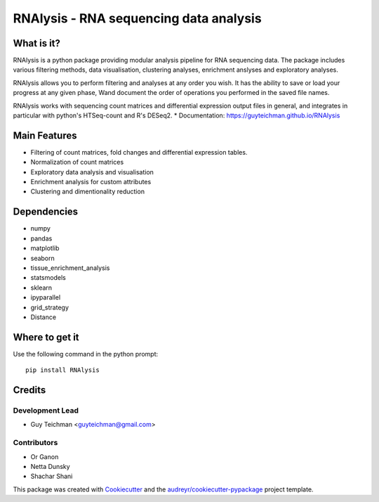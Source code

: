 ====================================================
RNAlysis - RNA sequencing data analysis
====================================================


.. image:: https://img.shields.io/pypi/v/rnalysis.svg
        :target: https://pypi.python.org/pypi/rnalysis

What is it?
-----------

RNAlysis is a python package providing modular analysis pipeline for RNA sequencing data.
The package includes various filtering methods, data visualisation, clustering analyses, enrichment anslyses and
exploratory analyses.

RNAlysis allows you to perform filtering and analyses at any order you wish.
It has the ability to save or load your progress at any given phase,
Wand document the order of operations you performed in the saved file names.

RNAlysis works with sequencing count matrices and differential expression output files in general, and integrates in particular with python's HTSeq-count and R's DESeq2.
* Documentation: https://guyteichman.github.io/RNAlysis


Main Features
-------------

* Filtering of count matrices, fold changes and differential expression tables.
* Normalization of count matrices
* Exploratory data analysis and visualisation
* Enrichment analysis for custom attributes
* Clustering and dimentionality reduction

Dependencies
------------

* numpy
* pandas
* matplotlib
* seaborn
* tissue_enrichment_analysis
* statsmodels
* sklearn
* ipyparallel
* grid_strategy
* Distance

Where to get it
---------------
Use the following command in the python prompt::

    pip install RNAlysis


Credits
-------

Development Lead
******************

* Guy Teichman <guyteichman@gmail.com>

Contributors
*************

* Or Ganon
* Netta Dunsky
* Shachar Shani

This package was created with Cookiecutter_ and the `audreyr/cookiecutter-pypackage`_ project template.

.. _Cookiecutter: https://github.com/audreyr/cookiecutter
.. _`audreyr/cookiecutter-pypackage`: https://github.com/audreyr/cookiecutter-pypackage
